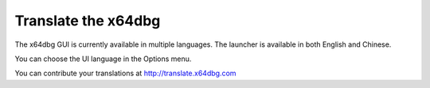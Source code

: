 ﻿Translate the x64dbg
====================
The x64dbg GUI is currently available in multiple languages. The launcher is available in both English and Chinese.

You can choose the UI language in the Options menu.

You can contribute your translations at http://translate.x64dbg.com
